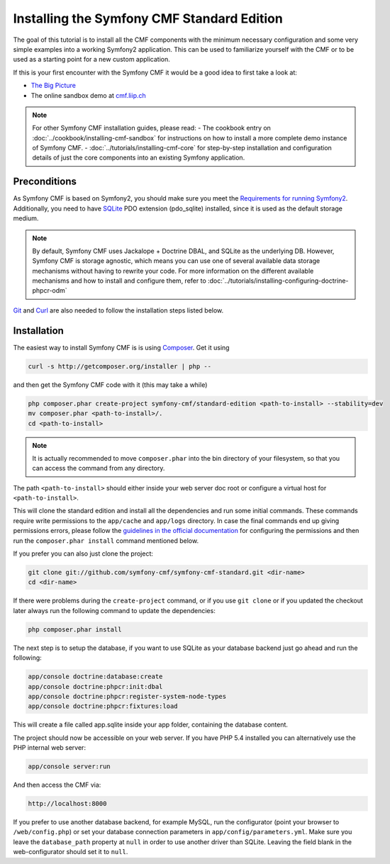 Installing the Symfony CMF Standard Edition
===========================================

The goal of this tutorial is to install all the CMF components with the minimum necessary
configuration and some very simple examples into a working Symfony2 application. This can
be used to familiarize yourself with the CMF or to be used as a starting point for a new
custom application.

If this is your first encounter with the Symfony CMF it would be a good idea to first take a
look at:

- `The Big Picture <http://slides.liip.ch/static/2012-01-17_symfony_cmf_big_picture.html#1>`_
- The online sandbox demo at `cmf.liip.ch <http://cmf.liip.ch>`_

.. note::

    For other Symfony CMF installation guides, please read:
    - The cookbook entry on :doc:`../cookbook/installing-cmf-sandbox` for instructions on how to install a more complete demo instance of Symfony CMF.
    - :doc:`../tutorials/installing-cmf-core` for step-by-step installation and configuration details of just the core components into an existing Symfony application.

.. index:: Standard Edition, install

Preconditions
-------------

As Symfony CMF is based on Symfony2, you should make sure you meet the
`Requirements for running Symfony2 <http://symfony.com/doc/current/reference/requirements.html>`_.
Additionally, you need to have `SQLite <http://www.sqlite.org/>`_ PDO extension (pdo_sqlite)
installed, since it is used as the default storage medium.

.. note::

    By default, Symfony CMF uses Jackalope + Doctrine DBAL, and SQLite as
    the underlying DB. However, Symfony CMF is storage agnostic, which means
    you can use one of several available data storage mechanisms without
    having to rewrite your code. For more information on the different
    available mechanisms and how to install and configure them, refer to
    :doc:`../tutorials/installing-configuring-doctrine-phpcr-odm`

`Git <http://git-scm.com/>`_ and `Curl <http://curl.haxx.se/>`_ are also needed to follow the installation steps listed below.


Installation
------------

The easiest way to install Symfony CMF is is using `Composer <http://getcomposer.org/>`_.
Get it using

.. code-block:: bash

    curl -s http://getcomposer.org/installer | php --

and then get the Symfony CMF code with it (this may take a while)

.. code-block:: bash

    php composer.phar create-project symfony-cmf/standard-edition <path-to-install> --stability=dev
    mv composer.phar <path-to-install>/.
    cd <path-to-install>

.. note::

    It is actually recommended to move ``composer.phar`` into the bin directory of your filesystem,
    so that you can access the command from any directory.

The path ``<path-to-install>`` should either inside your web server doc root or configure
a virtual host for ``<path-to-install>``.

This will clone the standard edition and install all the dependencies and run some initial commands.
These commands require write permissions to the ``app/cache`` and ``app/logs`` directory. In case
the final commands end up giving permissions errors, please follow the `guidelines in the official
documentation <http://symfony.com/doc/master/book/installation.html#configuration-and-setup>`_ for
configuring the permissions and then run the ``composer.phar install`` command mentioned below.

If you prefer you can also just clone the project:

.. code-block:: bash

    git clone git://github.com/symfony-cmf/symfony-cmf-standard.git <dir-name>
    cd <dir-name>

If there were problems during the ``create-project`` command, or if you use ``git clone`` or if you
updated the checkout later always run the following command to update the dependencies:

.. code-block:: bash

    php composer.phar install

The next step is to setup the database, if you want to use SQLite as your database backend just go ahead and run the following:

.. code-block:: bash

    app/console doctrine:database:create
    app/console doctrine:phpcr:init:dbal
    app/console doctrine:phpcr:register-system-node-types
    app/console doctrine:phpcr:fixtures:load

This will create a file called app.sqlite inside your app folder, containing the database content.

The project should now be accessible on your web server. If you have PHP 5.4 installed
you can alternatively use the PHP internal web server:

.. code-block:: bash

    app/console server:run

And then access the CMF via:

.. code-block:: text

    http://localhost:8000

If you prefer to use another database backend, for example MySQL, run the configurator (point your browser
to ``/web/config.php``) or set your database connection parameters in ``app/config/parameters.yml``. Make sure you
leave the ``database_path`` property at ``null`` in order to use another driver than SQLite. Leaving the field blank
in the web-configurator should set it to ``null``.
